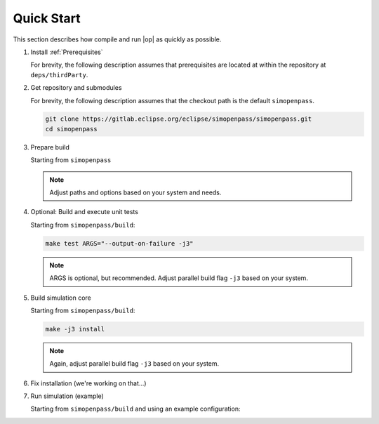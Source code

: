 ..
  ************************************************************
  Copyright (c) 2021 in-tech GmbH

  This program and the accompanying materials are made
  available under the terms of the Eclipse Public License 2.0
  which is available at https://www.eclipse.org/legal/epl-2.0/

  SPDX-License-Identifier: EPL-2.0
  ************************************************************

Quick Start
===========

This section describes how compile and run |op| as quickly as possible.

.. note:

   For **Windows**, an up-to-date MinGW 64-bit environment is assumed, for **Linux**, Debian Bullseye or Ubuntu 20.10 is recommended.

#. Install :ref:`Prerequisites`

   For brevity, the following description assumes that prerequisites are located at within the repository at ``deps/thirdParty``.

#. Get repository and submodules

   For brevity, the following description assumes that the checkout path is the default ``simopenpass``.

   .. code-block:: bash

      git clone https://gitlab.eclipse.org/eclipse/simopenpass/simopenpass.git
      cd simopenpass

#. Prepare build

   Starting from ``simopenpass``

   .. tabs::

      .. tab:: Windows

         .. code-block:: bash

            mkdir build
            cd build
            cmake -G "MinGW Makefiles"\
                  -D CMAKE_PREFIX_PATH="/mingw64/bin;\
                     ../deps/thirdParty/win64/FMILibrary;\
                     ../deps/thirdParty/win64/osi;"\
                  -D CMAKE_INSTALL_PREFIX=/C/OpenPASS/bin/core \
                  -D CMAKE_BUILD_TYPE=Release \
                  -D CMAKE_WITH_DEBUG_POSTIX=OFF \
                  -D OPENPASS_ADJUST_OUTPUT=OFF \
                  -D USE_CCACHE=ON \
                  -D CMAKE_C_COMPILER=gcc \
                  -D CMAKE_CXX_COMPILER=g++ \
                  ..

      .. tab:: Linux

         .. code-block:: bash

            mkdir build
            cd build
            cmake -D CMAKE_PREFIX_PATH=/opt/qt5.12.3/5.12.3/gcc_64\;\
                     ../deps/thirdParty/linux64/FMILibrary\;\
                     ../deps/thirdParty/linux64/boost\;\
                     ../deps/thirdParty/linux64/osi\;\
                     ../deps/thirdParty/linux64/protobuf\;\
                     ../deps/thirdParty/linux64/googletest \
                  -D CMAKE_INSTALL_PREFIX=/OpenPASS/bin/core \
                  -D CMAKE_BUILD_TYPE=Release \
                  -D CMAKE_WITH_DEBUG_POSTIX=OFF \
                  -D OPENPASS_ADJUST_OUTPUT=OFF \
                  -D USE_CCACHE=ON \
                  -D CMAKE_C_COMPILER=gcc-10 \
                  -D CMAKE_CXX_COMPILER=g++-10 \
                  ..

   .. note:: Adjust paths and options based on your system and needs.

#. Optional: Build and execute unit tests

   Starting from ``simopenpass/build``:

   .. code-block:: bash

      make test ARGS="--output-on-failure -j3"

   .. note::

      ARGS is optional, but recommended.
      Adjust parallel build flag ``-j3`` based on your system.

#. Build simulation core

   Starting from ``simopenpass/build``:

   .. code-block:: bash

      make -j3 install

   .. note:: Again, adjust parallel build flag ``-j3`` based on your system.

#. Fix installation (we're working on that...)

   .. tabs::

      .. tab:: Windows

         .. code-block:: bash

            cp /C/OpenPASS/bin/core/bin /C/OpenPASS/bin/core

      .. tab:: Linux

         .. code-block:: bash

            cp ./OpenPASS/bin/core/bin ./OpenPASS/bin/core

#. Run simulation (example)

   Starting from ``simopenpass/build`` and using an example configuration:

   .. tabs::

      .. tab:: Windows

         .. code-block:: bash

            ./C/OpenPASS/bin/core/OpenPassSlave --config ../sim/contrib/examples/AEB

      .. tab:: Linux

         .. code-block:: bash

            ./OpenPASS/bin/core/OpenPassSlave --config ../sim/contrib/examples/AEB